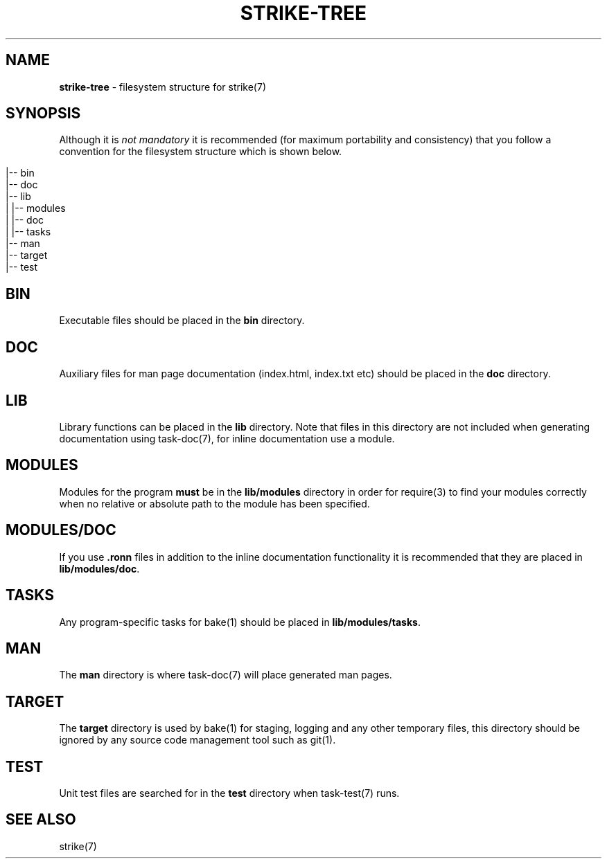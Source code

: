 .\" generated with Ronn/v0.7.3
.\" http://github.com/rtomayko/ronn/tree/0.7.3
.
.TH "STRIKE\-TREE" "7" "April 2013" "" ""
.
.SH "NAME"
\fBstrike\-tree\fR \- filesystem structure for strike(7)
.
.SH "SYNOPSIS"
Although it is \fInot mandatory\fR it is recommended (for maximum portability and consistency) that you follow a convention for the filesystem structure which is shown below\.
.
.IP "" 4
.
.nf

|\-\- bin
|\-\- doc
|\-\- lib
| |\-\- modules
|       |\-\- doc
|       |\-\- tasks
|\-\- man
|\-\- target
|\-\- test
.
.fi
.
.IP "" 0
.
.SH "BIN"
Executable files should be placed in the \fBbin\fR directory\.
.
.SH "DOC"
Auxiliary files for man page documentation (index\.html, index\.txt etc) should be placed in the \fBdoc\fR directory\.
.
.SH "LIB"
Library functions can be placed in the \fBlib\fR directory\. Note that files in this directory are not included when generating documentation using task\-doc(7), for inline documentation use a module\.
.
.SH "MODULES"
Modules for the program \fBmust\fR be in the \fBlib/modules\fR directory in order for require(3) to find your modules correctly when no relative or absolute path to the module has been specified\.
.
.SH "MODULES/DOC"
If you use \fB\.ronn\fR files in addition to the inline documentation functionality it is recommended that they are placed in \fBlib/modules/doc\fR\.
.
.SH "TASKS"
Any program\-specific tasks for bake(1) should be placed in \fBlib/modules/tasks\fR\.
.
.SH "MAN"
The \fBman\fR directory is where task\-doc(7) will place generated man pages\.
.
.SH "TARGET"
The \fBtarget\fR directory is used by bake(1) for staging, logging and any other temporary files, this directory should be ignored by any source code management tool such as git(1)\.
.
.SH "TEST"
Unit test files are searched for in the \fBtest\fR directory when task\-test(7) runs\.
.
.SH "SEE ALSO"
strike(7)
